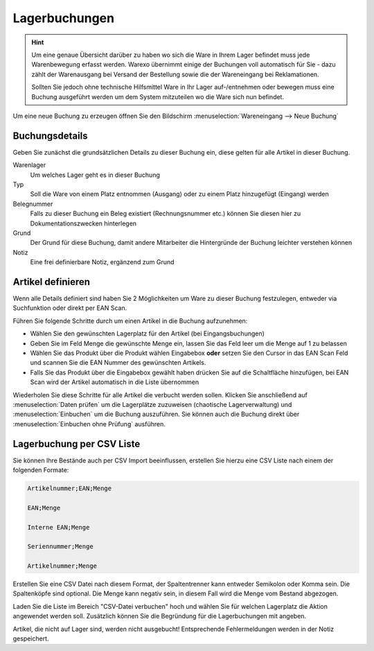 Lagerbuchungen
##############

.. Hint:: Um eine genaue Übersicht darüber zu haben wo sich die Ware in Ihrem Lager befindet muss jede Warenbewegung
    erfasst werden. Warexo übernimmt einige der Buchungen voll automatisch für Sie - dazu zählt der Warenausgang
    bei Versand der Bestellung sowie die der Wareneingang bei Reklamationen.

    Sollten Sie jedoch ohne technische Hilfsmittel Ware in Ihr Lager auf-/entnehmen oder bewegen muss eine Buchung
    ausgeführt werden um dem System mitzuteilen wo die Ware sich nun befindet.

Um eine neue Buchung zu erzeugen öffnen Sie den Bildschirm :menuselection:`Wareneingang --> Neue Buchung`

Buchungsdetails
~~~~~~~~~~~~~~~

Geben Sie zunächst die grundsätzlichen Details zu dieser Buchung ein, diese gelten für alle Artikel in dieser Buchung.

Warenlager
    Um welches Lager geht es in dieser Buchung

Typ
    Soll die Ware von einem Platz entnommen (Ausgang) oder zu einem Platz hinzugefügt (Eingang) werden

Belegnummer
    Falls zu dieser Buchung ein Beleg existiert (Rechnungsnummer etc.) können Sie diesen hier zu Dokumentationszwecken hinterlegen

Grund
    Der Grund für diese Buchung, damit andere Mitarbeiter die Hintergründe der Buchung leichter verstehen können

Notiz
    Eine frei definierbare Notiz, ergänzend zum Grund

Artikel definieren
~~~~~~~~~~~~~~~~~~~

Wenn alle Details definiert sind haben Sie 2 Möglichkeiten um Ware zu dieser Buchung festzulegen, entweder via Suchfunktion oder direkt per EAN Scan.

Führen Sie folgende Schritte durch um einen Artikel in die Buchung aufzunehmen:

-  Wählen Sie den gewünschten Lagerplatz für den Artikel (bei Eingangsbuchungen)
-  Geben Sie im Feld Menge die gewünschte Menge ein, lassen Sie das Feld leer um die Menge auf 1 zu belassen
-  Wählen Sie das Produkt über die Produkt wählen Eingabebox **oder** setzen Sie den Cursor in das EAN Scan Feld und scannen Sie die EAN Nummer des gewünschten Artikels.
-  Falls Sie das Produkt über die Eingabebox gewählt haben drücken Sie auf die Schaltfläche hinzufügen, bei EAN Scan wird der Artikel automatisch in die Liste übernommen

Wiederholen Sie diese Schritte für alle Artikel die verbucht werden sollen. Klicken Sie anschließend auf :menuselection:`Daten prüfen` um die Lagerplätze zuzuweisen (chaotische Lagerverwaltung) und :menuselection:`Einbuchen` um die Buchung auszuführen. Sie können auch die Buchung direkt über :menuselection:`Einbuchen ohne Prüfung` ausführen.

Lagerbuchung per CSV Liste
~~~~~~~~~~~~~~~~~~~~~~~~~~

Sie können Ihre Bestände auch per CSV Import beeinflussen, erstellen Sie hierzu eine CSV Liste nach einem der folgenden Formate:

.. code-block::

    Artikelnummer;EAN;Menge

    EAN;Menge

    Interne EAN;Menge

    Seriennummer;Menge

    Artikelnummer;Menge

Erstellen Sie eine CSV Datei nach diesem Format, der Spaltentrenner kann entweder Semikolon oder Komma sein.
Die Spaltenköpfe sind optional. Die Menge kann negativ sein, in diesem Fall wird die Menge
vom Bestand abgezogen.

Laden Sie die Liste im Bereich "CSV-Datei verbuchen" hoch und wählen Sie für welchen Lagerplatz die Aktion angewendet werden soll.
Zusätzlich können Sie die Begründung für die Lagerbuchungen mit angeben.

Artikel, die nicht auf Lager sind, werden nicht ausgebucht! Entsprechende Fehlermeldungen werden in der Notiz gespeichert.

